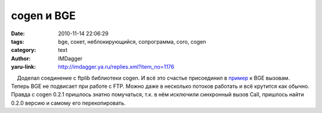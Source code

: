 cogen и BGE
===========
:date: 2010-11-14 22:06:29
:tags: bge, сокет, неблокирующийся, сопрограмма, coro, cogen
:category: text
:author: IMDagger
:yaru-link: http://imdagger.ya.ru/replies.xml?item_no=1176

    Доделал соединение с ftplib библиотеки cogen. И всё это счастье
присоединил в
`пример <http://blender3d.org.ua/forum/game/198-3.html#50>`__ к BGE
вызовам. Теперь BGE не подвисает при работе с FTP. Можно даже в
несколько потоков работать и всё крутится как обычно. Правда с cogen
0.2.1 пришлось знатно помучаться, т.к. в нём исключили синхронный вызов
Call, пришлось найти 0.2.0 версию и самому его перекопировать.

